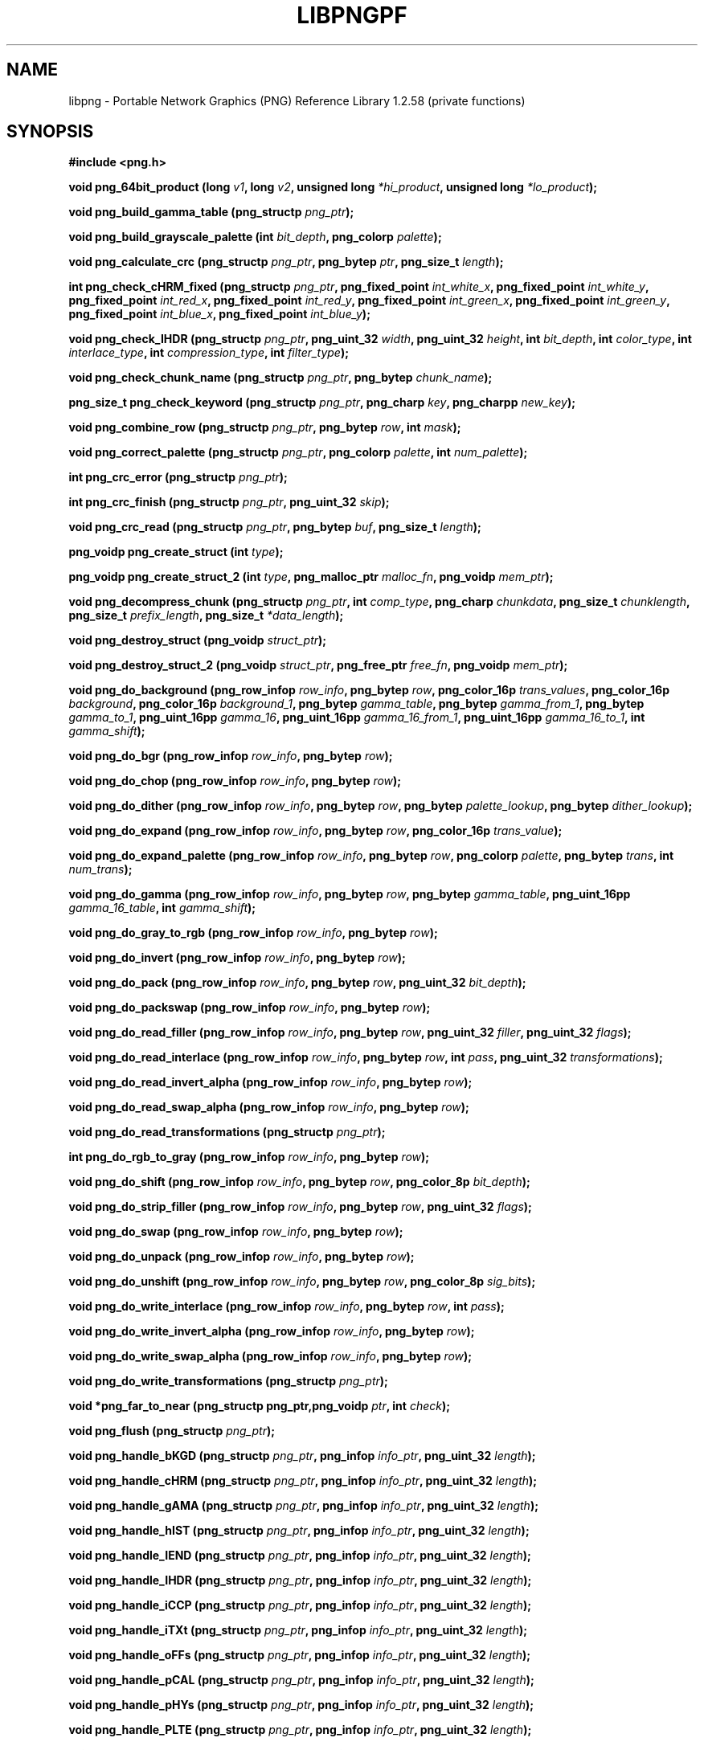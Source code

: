 .TH LIBPNGPF 3 "August 24, 2017"
.SH NAME
libpng \- Portable Network Graphics (PNG) Reference Library 1.2.58
(private functions)
.SH SYNOPSIS
\fB#include <png.h>\fP

\fBvoid png_64bit_product (long \fP\fIv1\fP\fB, long \fP\fIv2\fP\fB, unsigned long \fP\fI*hi_product\fP\fB, unsigned long \fI*lo_product\fP\fB);\fP

\fBvoid png_build_gamma_table (png_structp \fIpng_ptr\fP\fB);\fP

\fBvoid png_build_grayscale_palette (int \fP\fIbit_depth\fP\fB, png_colorp \fIpalette\fP\fB);\fP

\fBvoid png_calculate_crc (png_structp \fP\fIpng_ptr\fP\fB, png_bytep \fP\fIptr\fP\fB, png_size_t \fIlength\fP\fB);\fP

\fBint png_check_cHRM_fixed (png_structp \fP\fIpng_ptr\fP\fB, png_fixed_point \fP\fIint_white_x\fP\fB, png_fixed_point \fP\fIint_white_y\fP\fB, png_fixed_point \fP\fIint_red_x\fP\fB, png_fixed_point \fP\fIint_red_y\fP\fB, png_fixed_point \fP\fIint_green_x\fP\fB, png_fixed_point \fP\fIint_green_y\fP\fB, png_fixed_point \fP\fIint_blue_x\fP\fB, png_fixed_point \fIint_blue_y\fP\fB);\fP

\fBvoid png_check_IHDR (png_structp \fP\fIpng_ptr\fP\fB, png_uint_32 \fP\fIwidth\fP\fB, png_uint_32 \fP\fIheight\fP\fB, int \fP\fIbit_depth\fP\fB, int \fP\fIcolor_type\fP\fB, int \fP\fIinterlace_type\fP\fB, int \fP\fIcompression_type\fP\fB, int \fIfilter_type\fP\fB);\fP

\fBvoid png_check_chunk_name (png_structp \fP\fIpng_ptr\fP\fB, png_bytep \fIchunk_name\fP\fB);\fP

\fBpng_size_t png_check_keyword (png_structp \fP\fIpng_ptr\fP\fB, png_charp \fP\fIkey\fP\fB, png_charpp \fInew_key\fP\fB);\fP

\fBvoid png_combine_row (png_structp \fP\fIpng_ptr\fP\fB, png_bytep \fP\fIrow\fP\fB, int \fImask\fP\fB);\fP

\fBvoid png_correct_palette (png_structp \fP\fIpng_ptr\fP\fB, png_colorp \fP\fIpalette\fP\fB, int \fInum_palette\fP\fB);\fP

\fBint png_crc_error (png_structp \fIpng_ptr\fP\fB);\fP

\fBint png_crc_finish (png_structp \fP\fIpng_ptr\fP\fB, png_uint_32 \fIskip\fP\fB);\fP

\fBvoid png_crc_read (png_structp \fP\fIpng_ptr\fP\fB, png_bytep \fP\fIbuf\fP\fB, png_size_t \fIlength\fP\fB);\fP

\fBpng_voidp png_create_struct (int \fItype\fP\fB);\fP

\fBpng_voidp png_create_struct_2 (int \fP\fItype\fP\fB, png_malloc_ptr \fP\fImalloc_fn\fP\fB, png_voidp \fImem_ptr\fP\fB);\fP

\fBvoid png_decompress_chunk (png_structp \fP\fIpng_ptr\fP\fB, int \fP\fIcomp_type\fP\fB, png_charp \fP\fIchunkdata\fP\fB, png_size_t \fP\fIchunklength\fP\fB, png_size_t \fP\fIprefix_length\fP\fB, png_size_t \fI*data_length\fP\fB);\fP

\fBvoid png_destroy_struct (png_voidp \fIstruct_ptr\fP\fB);\fP

\fBvoid png_destroy_struct_2 (png_voidp \fP\fIstruct_ptr\fP\fB, png_free_ptr \fP\fIfree_fn\fP\fB, png_voidp \fImem_ptr\fP\fB);\fP

\fBvoid png_do_background (png_row_infop \fP\fIrow_info\fP\fB, png_bytep \fP\fIrow\fP\fB, png_color_16p \fP\fItrans_values\fP\fB, png_color_16p \fP\fIbackground\fP\fB, png_color_16p \fP\fIbackground_1\fP\fB, png_bytep \fP\fIgamma_table\fP\fB, png_bytep \fP\fIgamma_from_1\fP\fB, png_bytep \fP\fIgamma_to_1\fP\fB, png_uint_16pp \fP\fIgamma_16\fP\fB, png_uint_16pp \fP\fIgamma_16_from_1\fP\fB, png_uint_16pp \fP\fIgamma_16_to_1\fP\fB, int \fIgamma_shift\fP\fB);\fP

\fBvoid png_do_bgr (png_row_infop \fP\fIrow_info\fP\fB, png_bytep \fIrow\fP\fB);\fP

\fBvoid png_do_chop (png_row_infop \fP\fIrow_info\fP\fB, png_bytep \fIrow\fP\fB);\fP

\fBvoid png_do_dither (png_row_infop \fP\fIrow_info\fP\fB, png_bytep \fP\fIrow\fP\fB, png_bytep \fP\fIpalette_lookup\fP\fB, png_bytep \fIdither_lookup\fP\fB);\fP

\fBvoid png_do_expand (png_row_infop \fP\fIrow_info\fP\fB, png_bytep \fP\fIrow\fP\fB, png_color_16p \fItrans_value\fP\fB);\fP

\fBvoid png_do_expand_palette (png_row_infop \fP\fIrow_info\fP\fB, png_bytep \fP\fIrow\fP\fB, png_colorp \fP\fIpalette\fP\fB, png_bytep \fP\fItrans\fP\fB, int \fInum_trans\fP\fB);\fP

\fBvoid png_do_gamma (png_row_infop \fP\fIrow_info\fP\fB, png_bytep \fP\fIrow\fP\fB, png_bytep \fP\fIgamma_table\fP\fB, png_uint_16pp \fP\fIgamma_16_table\fP\fB, int \fIgamma_shift\fP\fB);\fP

\fBvoid png_do_gray_to_rgb (png_row_infop \fP\fIrow_info\fP\fB, png_bytep \fIrow\fP\fB);\fP

\fBvoid png_do_invert (png_row_infop \fP\fIrow_info\fP\fB, png_bytep \fIrow\fP\fB);\fP

\fBvoid png_do_pack (png_row_infop \fP\fIrow_info\fP\fB, png_bytep \fP\fIrow\fP\fB, png_uint_32 \fIbit_depth\fP\fB);\fP

\fBvoid png_do_packswap (png_row_infop \fP\fIrow_info\fP\fB, png_bytep \fIrow\fP\fB);\fP

\fBvoid png_do_read_filler (png_row_infop \fP\fIrow_info\fP\fB, png_bytep \fP\fIrow\fP\fB, png_uint_32 \fP\fIfiller\fP\fB, png_uint_32 \fIflags\fP\fB);\fP

\fBvoid png_do_read_interlace (png_row_infop \fP\fIrow_info\fP\fB, png_bytep \fP\fIrow\fP\fB, int \fP\fIpass\fP\fB, png_uint_32 \fItransformations\fP\fB);\fP

\fBvoid png_do_read_invert_alpha (png_row_infop \fP\fIrow_info\fP\fB, png_bytep \fIrow\fP\fB);\fP

\fBvoid png_do_read_swap_alpha (png_row_infop \fP\fIrow_info\fP\fB, png_bytep \fIrow\fP\fB);\fP

\fBvoid png_do_read_transformations (png_structp \fIpng_ptr\fP\fB);\fP

\fBint png_do_rgb_to_gray (png_row_infop \fP\fIrow_info\fP\fB, png_bytep \fIrow\fP\fB);\fP

\fBvoid png_do_shift (png_row_infop \fP\fIrow_info\fP\fB, png_bytep \fP\fIrow\fP\fB, png_color_8p \fIbit_depth\fP\fB);\fP

\fBvoid png_do_strip_filler (png_row_infop \fP\fIrow_info\fP\fB, png_bytep \fP\fIrow\fP\fB, png_uint_32 \fIflags\fP\fB);\fP

\fBvoid png_do_swap (png_row_infop \fP\fIrow_info\fP\fB, png_bytep \fIrow\fP\fB);\fP

\fBvoid png_do_unpack (png_row_infop \fP\fIrow_info\fP\fB, png_bytep \fIrow\fP\fB);\fP

\fBvoid png_do_unshift (png_row_infop \fP\fIrow_info\fP\fB, png_bytep \fP\fIrow\fP\fB, png_color_8p \fIsig_bits\fP\fB);\fP

\fBvoid png_do_write_interlace (png_row_infop \fP\fIrow_info\fP\fB, png_bytep \fP\fIrow\fP\fB, int \fIpass\fP\fB);\fP

\fBvoid png_do_write_invert_alpha (png_row_infop \fP\fIrow_info\fP\fB, png_bytep \fIrow\fP\fB);\fP

\fBvoid png_do_write_swap_alpha (png_row_infop \fP\fIrow_info\fP\fB, png_bytep \fIrow\fP\fB);\fP

\fBvoid png_do_write_transformations (png_structp \fIpng_ptr\fP\fB);\fP

\fBvoid *png_far_to_near (png_structp png_ptr,png_voidp \fP\fIptr\fP\fB, int \fIcheck\fP\fB);\fP

\fBvoid png_flush (png_structp \fIpng_ptr\fP\fB);\fP

\fBvoid png_handle_bKGD (png_structp \fP\fIpng_ptr\fP\fB, png_infop \fP\fIinfo_ptr\fP\fB, png_uint_32 \fIlength\fP\fB);\fP

\fBvoid png_handle_cHRM (png_structp \fP\fIpng_ptr\fP\fB, png_infop \fP\fIinfo_ptr\fP\fB, png_uint_32 \fIlength\fP\fB);\fP

\fBvoid png_handle_gAMA (png_structp \fP\fIpng_ptr\fP\fB, png_infop \fP\fIinfo_ptr\fP\fB, png_uint_32 \fIlength\fP\fB);\fP

\fBvoid png_handle_hIST (png_structp \fP\fIpng_ptr\fP\fB, png_infop \fP\fIinfo_ptr\fP\fB, png_uint_32 \fIlength\fP\fB);\fP

\fBvoid png_handle_IEND (png_structp \fP\fIpng_ptr\fP\fB, png_infop \fP\fIinfo_ptr\fP\fB, png_uint_32 \fIlength\fP\fB);\fP

\fBvoid png_handle_IHDR (png_structp \fP\fIpng_ptr\fP\fB, png_infop \fP\fIinfo_ptr\fP\fB, png_uint_32 \fIlength\fP\fB);\fP

\fBvoid png_handle_iCCP (png_structp \fP\fIpng_ptr\fP\fB, png_infop \fP\fIinfo_ptr\fP\fB, png_uint_32 \fIlength\fP\fB);\fP

\fBvoid png_handle_iTXt (png_structp \fP\fIpng_ptr\fP\fB, png_infop \fP\fIinfo_ptr\fP\fB, png_uint_32 \fIlength\fP\fB);\fP

\fBvoid png_handle_oFFs (png_structp \fP\fIpng_ptr\fP\fB, png_infop \fP\fIinfo_ptr\fP\fB, png_uint_32 \fIlength\fP\fB);\fP

\fBvoid png_handle_pCAL (png_structp \fP\fIpng_ptr\fP\fB, png_infop \fP\fIinfo_ptr\fP\fB, png_uint_32 \fIlength\fP\fB);\fP

\fBvoid png_handle_pHYs (png_structp \fP\fIpng_ptr\fP\fB, png_infop \fP\fIinfo_ptr\fP\fB, png_uint_32 \fIlength\fP\fB);\fP

\fBvoid png_handle_PLTE (png_structp \fP\fIpng_ptr\fP\fB, png_infop \fP\fIinfo_ptr\fP\fB, png_uint_32 \fIlength\fP\fB);\fP

\fBvoid png_handle_sBIT (png_structp \fP\fIpng_ptr\fP\fB, png_infop \fP\fIinfo_ptr\fP\fB, png_uint_32 \fIlength\fP\fB);\fP

\fBvoid png_handle_sCAL (png_structp \fP\fIpng_ptr\fP\fB, png_infop \fP\fIinfo_ptr\fP\fB, png_uint_32 \fIlength\fP\fB);\fP

\fBvoid png_handle_sPLT (png_structp \fP\fIpng_ptr\fP\fB, png_infop \fP\fIinfo_ptr\fP\fB, png_uint_32 \fIlength\fP\fB);\fP

\fBvoid png_handle_sRGB (png_structp \fP\fIpng_ptr\fP\fB, png_infop \fP\fIinfo_ptr\fP\fB, png_uint_32 \fIlength\fP\fB);\fP

\fBvoid png_handle_tEXt (png_structp \fP\fIpng_ptr\fP\fB, png_infop \fP\fIinfo_ptr\fP\fB, png_uint_32 \fIlength\fP\fB);\fP

\fBvoid png_handle_tIME (png_structp \fP\fIpng_ptr\fP\fB, png_infop \fP\fIinfo_ptr\fP\fB, png_uint_32 \fIlength\fP\fB);\fP

\fBvoid png_handle_tRNS (png_structp \fP\fIpng_ptr\fP\fB, png_infop \fP\fIinfo_ptr\fP\fB, png_uint_32 \fIlength\fP\fB);\fP

\fBvoid png_handle_unknown (png_structp \fP\fIpng_ptr\fP\fB, png_infop \fP\fIinfo_ptr\fP\fB, png_uint_32 \fIlength\fP\fB);\fP

\fBvoid png_handle_zTXt (png_structp \fP\fIpng_ptr\fP\fB, png_infop \fP\fIinfo_ptr\fP\fB, png_uint_32 \fIlength\fP\fB);\fP

\fBvoid png_info_destroy (png_structp \fP\fIpng_ptr\fP\fB, png_infop \fIinfo_ptr\fP\fB);\fP

\fBvoid png_init_mmx_flags (png_structp \fIpng_ptr\fP\fB);\fP

\fBvoid png_init_read_transformations (png_structp \fIpng_ptr\fP\fB);\fP

\fBvoid png_process_IDAT_data (png_structp \fP\fIpng_ptr\fP\fB, png_bytep \fP\fIbuffer\fP\fB, png_size_t \fIbuffer_length\fP\fB);\fP

\fBvoid png_process_some_data (png_structp \fP\fIpng_ptr\fP\fB, png_infop \fIinfo_ptr\fP\fB);\fP

\fBvoid png_push_check_crc (png_structp \fIpng_ptr\fP\fB);\fP

\fBvoid png_push_crc_finish (png_structp \fIpng_ptr\fP\fB);\fP

\fBvoid png_push_crc_skip (png_structp \fP\fIpng_ptr\fP\fB, png_uint_32 \fIlength\fP\fB);\fP

\fBvoid png_push_fill_buffer (png_structp \fP\fIpng_ptr\fP\fB, png_bytep \fP\fIbuffer\fP\fB, png_size_t \fIlength\fP\fB);\fP

\fBvoid png_push_handle_tEXt (png_structp \fP\fIpng_ptr\fP\fB, png_infop \fP\fIinfo_ptr\fP\fB, png_uint_32 \fIlength\fP\fB);\fP

\fBvoid png_push_handle_unknown (png_structp \fP\fIpng_ptr\fP\fB, png_infop \fP\fIinfo_ptr\fP\fB, png_uint_32 \fIlength\fP\fB);\fP

\fBvoid png_push_handle_zTXt (png_structp \fP\fIpng_ptr\fP\fB, png_infop \fP\fIinfo_ptr\fP\fB, png_uint_32 \fIlength\fP\fB);\fP

\fBvoid png_push_have_end (png_structp \fP\fIpng_ptr\fP\fB, png_infop \fIinfo_ptr\fP\fB);\fP

\fBvoid png_push_have_info (png_structp \fP\fIpng_ptr\fP\fB, png_infop \fIinfo_ptr\fP\fB);\fP

\fBvoid png_push_have_row (png_structp \fP\fIpng_ptr\fP\fB, png_bytep \fIrow\fP\fB);\fP

\fBvoid png_push_process_row (png_structp \fIpng_ptr\fP\fB);\fP

\fBvoid png_push_read_chunk (png_structp \fP\fIpng_ptr\fP\fB, png_infop \fIinfo_ptr\fP\fB);\fP

\fBvoid png_push_read_end (png_structp \fP\fIpng_ptr\fP\fB, png_infop \fIinfo_ptr\fP\fB);\fP

\fBvoid png_push_read_IDAT (png_structp \fIpng_ptr\fP\fB);\fP

\fBvoid png_push_read_sig (png_structp \fP\fIpng_ptr\fP\fB, png_infop \fIinfo_ptr\fP\fB);\fP

\fBvoid png_push_read_tEXt (png_structp \fP\fIpng_ptr\fP\fB, png_infop \fIinfo_ptr\fP\fB);\fP

\fBvoid png_push_read_zTXt (png_structp \fP\fIpng_ptr\fP\fB, png_infop \fIinfo_ptr\fP\fB);\fP

\fBvoid png_push_restore_buffer (png_structp \fP\fIpng_ptr\fP\fB, png_bytep \fP\fIbuffer\fP\fB, png_size_t \fIbuffer_length\fP\fB);\fP

\fBvoid png_push_save_buffer (png_structp \fIpng_ptr\fP\fB);\fP

\fBpng_uint_32 png_read_chunk_header (png_structp \fIpng_ptr\fP\fB);\fP

\fBvoid png_read_data (png_structp \fP\fIpng_ptr\fP\fB, png_bytep \fP\fIdata\fP\fB, png_size_t \fIlength\fP\fB);\fP

\fBvoid png_read_filter_row (png_structp \fP\fIpng_ptr\fP\fB, png_row_infop \fP\fIrow_info\fP\fB, png_bytep \fP\fIrow\fP\fB, png_bytep \fP\fIprev_row\fP\fB, int \fIfilter\fP\fB);\fP

\fBvoid png_read_finish_row (png_structp \fIpng_ptr\fP\fB);\fP

\fBvoid png_read_push_finish_row (png_structp \fIpng_ptr\fP\fB);\fP

\fBvoid png_read_start_row (png_structp \fIpng_ptr\fP\fB);\fP

\fBvoid png_read_transform_info (png_structp \fP\fIpng_ptr\fP\fB, png_infop \fIinfo_ptr\fP\fB);\fP

\fBvoid png_reset_crc (png_structp \fIpng_ptr\fP\fB);\fP

\fBint png_set_text_2 (png_structp \fP\fIpng_ptr\fP\fB, png_infop \fP\fIinfo_ptr\fP\fB, png_textp \fP\fItext_ptr\fP\fB, int \fInum_text\fP\fB);\fP

\fBvoid png_write_cHRM (png_structp \fP\fIpng_ptr\fP\fB, double \fP\fIwhite_x\fP\fB, double \fP\fIwhite_y\fP\fB, double \fP\fIred_x\fP\fB, double \fP\fIred_y\fP\fB, double \fP\fIgreen_x\fP\fB, double \fP\fIgreen_y\fP\fB, double \fP\fIblue_x\fP\fB, double \fIblue_y\fP\fB);\fP

\fBvoid png_write_cHRM_fixed (png_structp \fP\fIpng_ptr\fP\fB, png_uint_32 \fP\fIwhite_x\fP\fB, png_uint_32 \fP\fIwhite_y\fP\fB, png_uint_32 \fP\fIred_x\fP\fB, png_uint_32 \fP\fIred_y\fP\fB, png_uint_32 \fP\fIgreen_x\fP\fB, png_uint_32 \fP\fIgreen_y\fP\fB, png_uint_32 \fP\fIblue_x\fP\fB, png_uint_32 \fIblue_y\fP\fB);\fP

\fBvoid png_write_data (png_structp \fP\fIpng_ptr\fP\fB, png_bytep \fP\fIdata\fP\fB, png_size_t \fIlength\fP\fB);\fP

\fBvoid png_write_filtered_row (png_structp \fP\fIpng_ptr\fP\fB, png_bytep \fIfiltered_row\fP\fB);\fP

\fBvoid png_write_find_filter (png_structp \fP\fIpng_ptr\fP\fB, png_row_infop \fIrow_info\fP\fB);\fP

\fBvoid png_write_finish_row (png_structp \fIpng_ptr\fP\fB);\fP

\fBvoid png_write_gAMA (png_structp \fP\fIpng_ptr\fP\fB, double \fIfile_gamma\fP\fB);\fP

\fBvoid png_write_gAMA_fixed (png_structp \fP\fIpng_ptr\fP\fB, png_uint_32 \fIint_file_gamma\fP\fB);\fP

\fBvoid png_write_hIST (png_structp \fP\fIpng_ptr\fP\fB, png_uint_16p \fP\fIhist\fP\fB, int \fInum_hist\fP\fB);\fP

\fBvoid png_write_iCCP (png_structp \fP\fIpng_ptr\fP\fB, png_charp \fP\fIname\fP\fB, int \fP\fIcompression_type\fP\fB, png_charp \fP\fIprofile\fP\fB, int \fIproflen\fP\fB);\fP

\fBvoid png_write_IDAT (png_structp \fP\fIpng_ptr\fP\fB, png_bytep \fP\fIdata\fP\fB, png_size_t \fIlength\fP\fB);\fP

\fBvoid png_write_IEND (png_structp \fIpng_ptr\fP\fB);\fP

\fBvoid png_write_IHDR (png_structp \fP\fIpng_ptr\fP\fB, png_uint_32 \fP\fIwidth\fP\fB, png_uint_32 \fP\fIheight\fP\fB, int \fP\fIbit_depth\fP\fB, int \fP\fIcolor_type\fP\fB, int \fP\fIcompression_type\fP\fB, int \fP\fIfilter_type\fP\fB, int \fIinterlace_type\fP\fB);\fP

\fBvoid png_write_iTXt (png_structp \fP\fIpng_ptr\fP\fB, int \fP\fIcompression\fP\fB, png_charp \fP\fIkey\fP\fB, png_charp \fP\fIlang\fP\fB, png_charp \fP\fItranslated_key\fP\fB, png_charp \fItext\fP\fB);\fP

\fBvoid png_write_oFFs (png_structp \fP\fIpng_ptr\fP\fB, png_uint_32 \fP\fIx_offset\fP\fB, png_uint_32 \fP\fIy_offset\fP\fB, int \fIunit_type\fP\fB);\fP

\fBvoid png_write_pCAL (png_structp \fP\fIpng_ptr\fP\fB, png_charp \fP\fIpurpose\fP\fB, png_int_32 \fP\fIX0\fP\fB, png_int_32 \fP\fIX1\fP\fB, int \fP\fItype\fP\fB, int \fP\fInparams\fP\fB, png_charp \fP\fIunits\fP\fB, png_charpp \fIparams\fP\fB);\fP

\fBvoid png_write_pHYs (png_structp \fP\fIpng_ptr\fP\fB, png_uint_32 \fP\fIx_pixels_per_unit\fP\fB, png_uint_32 \fP\fIy_pixels_per_unit\fP\fB, int \fIunit_type\fP\fB);\fP

\fBvoid png_write_PLTE (png_structp \fP\fIpng_ptr\fP\fB, png_colorp \fP\fIpalette\fP\fB, png_uint_32 \fInum_pal\fP\fB);\fP

\fBvoid png_write_sBIT (png_structp \fP\fIpng_ptr\fP\fB, png_color_8p \fP\fIsbit\fP\fB, int \fIcolor_type\fP\fB);\fP

\fBvoid png_write_sCAL (png_structp \fP\fIpng_ptr\fP\fB, png_charp \fP\fIunit\fP\fB, double \fP\fIwidth\fP\fB, double \fIheight\fP\fB);\fP

\fBvoid png_write_sCAL_s (png_structp \fP\fIpng_ptr\fP\fB, png_charp \fP\fIunit\fP\fB, png_charp \fP\fIwidth\fP\fB, png_charp \fIheight\fP\fB);\fP

\fBvoid png_write_sig (png_structp \fIpng_ptr\fP\fB);\fP

\fBvoid png_write_sRGB (png_structp \fP\fIpng_ptr\fP\fB, int \fIintent\fP\fB);\fP

\fBvoid png_write_sPLT (png_structp \fP\fIpng_ptr\fP\fB, png_spalette_p \fIpalette\fP\fB);\fP

\fBvoid png_write_start_row (png_structp \fIpng_ptr\fP\fB);\fP

\fBvoid png_write_tEXt (png_structp \fP\fIpng_ptr\fP\fB, png_charp \fP\fIkey\fP\fB, png_charp \fP\fItext\fP\fB, png_size_t \fItext_len\fP\fB);\fP

\fBvoid png_write_tIME (png_structp \fP\fIpng_ptr\fP\fB, png_timep \fImod_time\fP\fB);\fP

\fBvoid png_write_tRNS (png_structp \fP\fIpng_ptr\fP\fB, png_bytep \fP\fItrans\fP\fB, png_color_16p \fP\fIvalues\fP\fB, int \fP\fInumber\fP\fB, int \fIcolor_type\fP\fB);\fP

\fBvoid png_write_zTXt (png_structp \fP\fIpng_ptr\fP\fB, png_charp \fP\fIkey\fP\fB, png_charp \fP\fItext\fP\fB, png_size_t \fP\fItext_len\fP\fB, int \fIcompression\fP\fB);\fP

\fBvoidpf png_zalloc (voidpf \fP\fIpng_ptr\fP\fB, uInt \fP\fIitems\fP\fB, uInt \fIsize\fP\fB);\fP

\fBvoid png_zfree (voidpf \fP\fIpng_ptr\fP\fB, voidpf \fIptr\fP\fB);\fP

\fI\fB

.SH DESCRIPTION
The functions listed above are used privately by libpng
and are not recommended for use by applications.  They are
not "exported" to applications using shared libraries.  They
are listed alphabetically here as an aid to libpng maintainers.
See png.h for more information on these functions.

.SH SEE ALSO
.IR libpng(3) ", " png(5)
.SH AUTHOR
Glenn Randers-Pehrson
